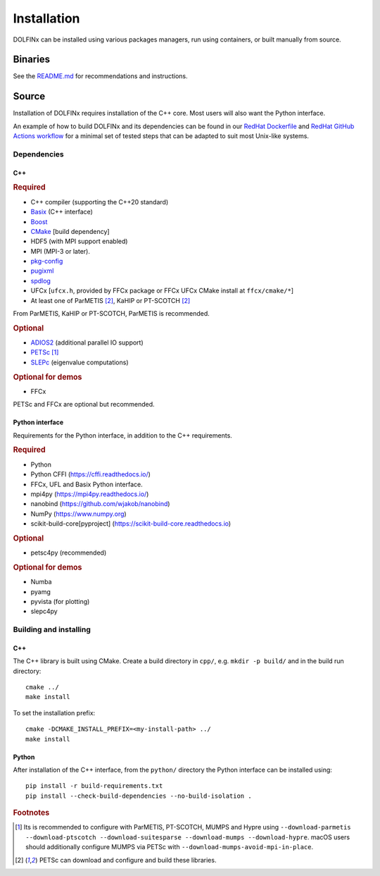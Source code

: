 .. DOLFINx installation docs

Installation
============

DOLFINx can be installed using various packages managers, run using
containers, or built manually from source.

Binaries
--------

See the `README.md <https://github.com/FEniCS/dolfinx/blob/main/README.md#installation>`_
for recommendations and instructions.

Source
------

Installation of DOLFINx requires installation of the C++ core. Most
users will also want the Python interface.

An example of how to build DOLFINx and its dependencies can be found in
our `RedHat Dockerfile
<https://github.com/FEniCS/dolfinx/blob/main/docker/Dockerfile.redhat>`_
and `RedHat GitHub Actions workflow
<https://github.com/FEniCS/dolfinx/blob/main/.github/workflows/redhat.yml>`_
for a minimal set of tested steps that can be adapted to suit most
Unix-like systems.

Dependencies
^^^^^^^^^^^^

C++
***

.. rubric:: Required

- C++ compiler (supporting the C++20 standard)
- `Basix <https://github.com/FEniCS/basix>`_ (C++ interface)
- `Boost <https://www.boost.org>`_
- `CMake <https://cmake.org>`_ [build dependency]
- HDF5 (with MPI support enabled)
- MPI (MPI-3 or later).
- `pkg-config <https://www.freedesktop.org/wiki/Software/pkg-config/>`_
- `pugixml <https://pugixml.org/>`_
- `spdlog <https://github.com/gabime/spdlog/>`_
- UFCx [``ufcx.h``, provided by FFCx package or FFCx UFCx CMake install
  at ``ffcx/cmake/*``]
- At least one of ParMETIS [2]_, KaHIP or PT-SCOTCH [2]_

From ParMETIS, KaHIP or PT-SCOTCH, ParMETIS is recommended.

.. rubric:: Optional

- `ADIOS2 <https://github.com/ornladios/ADIOS2/>`_ (additional parallel
  IO support)
- `PETSc <https://petsc.org/>`_ [1]_
- `SLEPc <https://slepc.upv.es/>`_ (eigenvalue computations)

.. rubric:: Optional for demos

- FFCx

PETSc and FFCx are optional but recommended.

Python interface
****************

Requirements for the Python interface, in addition to the C++
requirements.

.. rubric:: Required

- Python
- Python CFFI (https://cffi.readthedocs.io/)
- FFCx, UFL and Basix Python interface.
- mpi4py (https://mpi4py.readthedocs.io/)
- nanobind (https://github.com/wjakob/nanobind)
- NumPy (https://www.numpy.org)
- scikit-build-core[pyproject] (https://scikit-build-core.readthedocs.io)

.. rubric:: Optional

- petsc4py (recommended)

.. rubric:: Optional for demos

- Numba
- pyamg
- pyvista (for plotting)
- slepc4py

Building and installing
^^^^^^^^^^^^^^^^^^^^^^^

C++
***

The C++ library is built using CMake. Create a build directory in
``cpp/``, e.g. ``mkdir -p build/`` and in the build run directory::

    cmake ../
    make install

To set the installation prefix::

    cmake -DCMAKE_INSTALL_PREFIX=<my-install-path> ../
    make install


Python
******

After installation of the C++ interface, from the ``python/`` directory
the Python interface can be installed using::

    pip install -r build-requirements.txt
    pip install --check-build-dependencies --no-build-isolation .


.. rubric:: Footnotes

.. [1] Its is recommended to configure with ParMETIS, PT-SCOTCH,
       MUMPS and Hypre using
       ``--download-parmetis --download-ptscotch --download-suitesparse
       --download-mumps --download-hypre``. macOS users should
       additionally configure MUMPS via PETSc with
       ``--download-mumps-avoid-mpi-in-place``.

.. [2] PETSc can download and configure and build these libraries.
